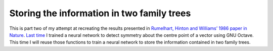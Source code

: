 .. 07_rumelhart1986:

===========================================
Storing the information in two family trees
===========================================

This is part two of my attempt at recreating the results presented in `Rumelhart, Hinton and Williams’ 1986 paper in Nature <http://www.nature.com/nature/journal/v323/n6088/abs/323533a0.html>`_.
`Last time <http://sawcordwell.wordpress.com/rumelhart-hinton-williams-1>`_ I trained a neural network to detect symmetry about the centre point of a vector using GNU Octave.
This time I will reuse those functions to train a neural network to store the information contained in two family trees.


